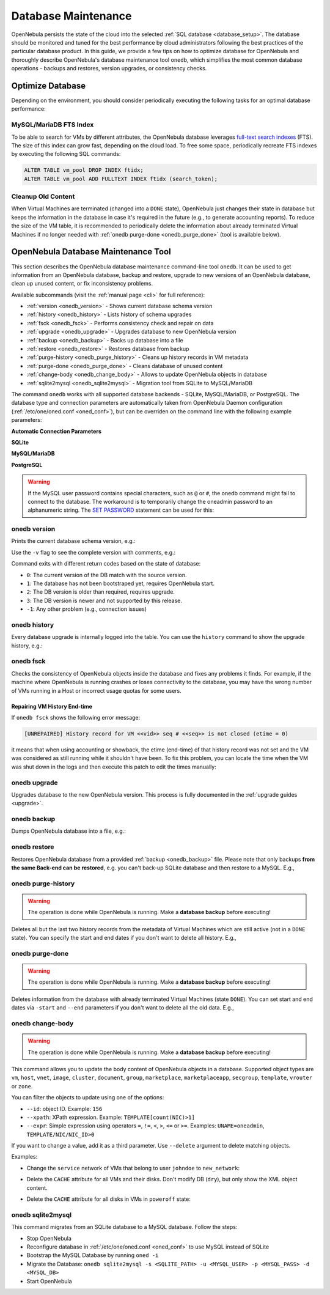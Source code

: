 .. _database_maintenance:

====================
Database Maintenance
====================

OpenNebula persists the state of the cloud into the selected :ref:`SQL database <database_setup>`. The database should be monitored and tuned for the best performance by cloud administrators following the best practices of the particular database product. In this guide, we provide a few tips on how to optimize database for OpenNebula and thoroughly describe OpenNebula's database maintenance tool ``onedb``, which simplifies the most common database operations - backups and restores, version upgrades, or consistency checks.

.. _mysql_maintenance:

Optimize Database
=================

Depending on the environment, you should consider periodically executing the following tasks for an optimal database performance:

MySQL/MariaDB FTS Index
-----------------------

To be able to search for VMs by different attributes, the OpenNebula database leverages `full-text search indexes <https://dev.mysql.com/doc/refman/5.6/en/innodb-fulltext-index.html>`__ (FTS). The size of this index can grow fast, depending on the cloud load. To free some space, periodically recreate FTS indexes by executing the following SQL commands:

.. code::

   ALTER TABLE vm_pool DROP INDEX ftidx;
   ALTER TABLE vm_pool ADD FULLTEXT INDEX ftidx (search_token);

Cleanup Old Content
-------------------

When Virtual Machines are terminated (changed into a ``DONE`` state), OpenNebula just changes their state in database but keeps the information in the database in case it's required in the future (e.g., to generate accounting reports). To reduce the size of the VM table, it is recommended to periodically delete the information about already terminated Virtual Machines if no longer needed with :ref:`onedb purge-done <onedb_purge_done>` (tool is available below).

.. _onedb:

OpenNebula Database Maintenance Tool
====================================

This section describes the OpenNebula database maintenance command-line tool ``onedb``. It can be used to get information from an OpenNebula database, backup and restore, upgrade to new versions of an OpenNebula database, clean up unused content, or fix inconsistency problems.

Available subcommands (visit the :ref:`manual page <cli>` for full reference):

- :ref:`version <onedb_version>` - Shows current database schema version
- :ref:`history <onedb_history>` - Lists history of schema upgrades
- :ref:`fsck <onedb_fsck>` - Performs consistency check and repair on data
- :ref:`upgrade <onedb_upgrade>` - Upgrades database to new OpenNebula version
- :ref:`backup <onedb_backup>` - Backs up database into a file
- :ref:`restore <onedb_restore>` - Restores database from backup
- :ref:`purge-history <onedb_purge_history>` - Cleans up history records in VM metadata
- :ref:`purge-done <onedb_purge_done>` - Cleans database of unused content
- :ref:`change-body <onedb_change_body>` - Allows to update OpenNebula objects in database
- :ref:`sqlite2mysql <onedb_sqlite2mysql>` - Migration tool from SQLite to MySQL/MariaDB

The command ``onedb`` works with all supported database backends - SQLite, MySQL/MariaDB, or PostgreSQL. The database type and connection parameters are automatically taken from OpenNebula Daemon configuration (:ref:`/etc/one/oned.conf <oned_conf>`), but can be overriden on the command line with the following example parameters:

**Automatic Connection Parameters**

.. prompt:: bash $ auto

    $ onedb <command> -v

**SQLite**

.. prompt:: bash $ auto

    $ onedb <command> -v --sqlite /var/lib/one/one.db

**MySQL/MariaDB**

.. prompt:: bash $ auto

    $ onedb <command> -v -S localhost -u oneadmin -p oneadmin -d opennebula

**PostgreSQL**

.. prompt:: bash $ auto

    $ onedb <command> -v -t postgresql -S localhost -u oneadmin -p oneadmin -d opennebula

.. warning::

    If the MySQL user password contains special characters, such as ``@`` or ``#``, the onedb command might fail to connect to the database. The workaround is to temporarily change the oneadmin password to an alphanumeric string. The `SET PASSWORD <http://dev.mysql.com/doc/refman/5.6/en/set-password.html>`__ statement can be used for this:

    .. prompt:: text $ auto

        $ mysql -u oneadmin -p
        mysql> SET PASSWORD = PASSWORD('newpass');


.. _onedb_version:

onedb version
-------------

Prints the current database schema version, e.g.:

.. prompt:: text $ auto

    $ onedb version
    Shared: 5.12.0
    Local:  5.12.0
    Required shared version: 5.12.0
    Required local version:  5.12.0

Use the ``-v`` flag to see the complete version with comments, e.g.:

.. prompt:: text $ auto

    $ onedb version -v
    Shared tables version:   5.12.0
    Required version:        5.12.0
    Timestamp: 09/08 11:52:46
    Comment:   Database migrated from 5.6.0 to 5.12.0 (OpenNebula 5.12.0) by onedb command.

    Local tables version:    5.12.0
    Required version:        5.12.0
    Timestamp: 09/08 11:58:27
    Comment:   Database migrated from 5.8.0 to 5.12.0 (OpenNebula 5.12.0) by onedb command.

Command exits with different return codes based on the state of database:

- ``0``: The current version of the DB match with the source version.
- ``1``: The database has not been bootstraped yet, requires OpenNebula start.
- ``2``: The DB version is older than required, requires upgrade.
- ``3``: The DB version is newer and not supported by this release.
- ``-1``: Any other problem (e.g., connection issues)

.. _onedb_history:

onedb history
-------------

Every database upgrade is internally logged into the table. You can use the ``history`` command to show the upgrade history, e.g.:

.. prompt:: text $ auto

    $ onedb history -S localhost -u oneadmin -p oneadmin -d opennebula
    Version:   3.0.0
    Timestamp: 10/07 12:40:49
    Comment:   OpenNebula 3.0.0 daemon bootstrap

    ...

    Version:   3.7.80
    Timestamp: 10/08 17:36:15
    Comment:   Database migrated from 3.6.0 to 3.7.80 (OpenNebula 3.7.80) by onedb command.

    Version:   3.8.0
    Timestamp: 10/19 16:04:17
    Comment:   Database migrated from 3.7.80 to 3.8.0 (OpenNebula 3.8.0) by onedb command.


.. _onedb_fsck:

onedb fsck
----------

Checks the consistency of OpenNebula objects inside the database and fixes any problems it finds. For example, if the machine where OpenNebula is running crashes or loses connectivity to the database, you may have the wrong number of VMs running in a Host or incorrect usage quotas for some users.

.. prompt:: text $ auto

    $ onedb fsck
    Sqlite database backup stored in /var/lib/one/one.db.bck
    Use 'onedb restore' or copy the file back to restore the DB.

    Host 0 RUNNING_VMS has 12   is  11
    Host 0 CPU_USAGE has 1200   is  1100
    Host 0 MEM_USAGE has 1572864    is  1441792
    Image 0 RUNNING_VMS has 6   is  5
    User 2 quotas: CPU_USED has 12  is  11.0
    User 2 quotas: MEMORY_USED has 1536     is  1408
    User 2 quotas: VMS_USED has 12  is  11
    User 2 quotas: Image 0  RVMS has 6  is  5
    Group 1 quotas: CPU_USED has 12     is  11.0
    Group 1 quotas: MEMORY_USED has 1536    is  1408
    Group 1 quotas: VMS_USED has 12     is  11
    Group 1 quotas: Image 0 RVMS has 6  is  5

    Total errors found: 12

Repairing VM History End-time
^^^^^^^^^^^^^^^^^^^^^^^^^^^^^

If ``onedb fsck`` shows the following error message:

.. code-block:: none

    [UNREPAIRED] History record for VM <<vid>> seq # <<seq>> is not closed (etime = 0)

it means that when using accounting or showback, the etime (end-time) of that history record was not set and the VM was considered as still running while it shouldn't have been. To fix this problem, you can locate the time when the VM was shut down in the logs and then execute this patch to edit the times manually:

.. prompt:: text $ auto

    $ onedb patch -v /usr/lib/one/ruby/onedb/patches/history_times.rb
    Version read:
    Shared tables 4.11.80 : OpenNebula 5.0.1 daemon bootstrap
    Local tables  4.13.85 : OpenNebula 5.0.1 daemon bootstrap

    Sqlite database backup stored in /var/lib/one/one.db_2015-10-13_12:40:2.bck
    Use 'onedb restore' or copy the file back to restore the DB.

      > Running patch /usr/lib/one/ruby/onedb/patches/history_times.rb
    This tool will allow you to edit the timestamps of VM history records, used to calculate accounting and showback.
    VM ID: 1
    History sequence number: 0

    STIME   Start time          : 2015-10-08 15:24:06 UTC
    PSTIME  Prolog start time   : 2015-10-08 15:24:06 UTC
    PETIME  Prolog end time     : 2015-10-08 15:24:29 UTC
    RSTIME  Running start time  : 2015-10-08 15:24:29 UTC
    RETIME  Running end time    : 2015-10-08 15:42:35 UTC
    ESTIME  Epilog start time   : 2015-10-08 15:42:35 UTC
    EETIME  Epilog end time     : 2015-10-08 15:42:36 UTC
    ETIME   End time            : 2015-10-08 15:42:36 UTC

    To set new values:
      empty to use current value; <YYYY-MM-DD HH:MM:SS> in UTC; or 0 to leave unset (open history record).
    STIME   Start time          : 2015-10-08 15:24:06 UTC
    New value                   :

    ETIME   End time            : 2015-10-08 15:42:36 UTC
    New value                   :


    The history record # 0 for VM 1 will be updated with these new values:
    STIME   Start time          : 2015-10-08 15:24:06 UTC
    PSTIME  Prolog start time   : 2015-10-08 15:24:06 UTC
    PETIME  Prolog end time     : 2015-10-08 15:24:29 UTC
    RSTIME  Running start time  : 2015-10-08 15:24:29 UTC
    RETIME  Running end time    : 2015-10-08 15:42:35 UTC
    ESTIME  Epilog start time   : 2015-10-08 15:42:35 UTC
    EETIME  Epilog end time     : 2015-10-08 15:42:36 UTC
    ETIME   End time            : 2015-10-08 15:42:36 UTC

    Confirm to write to the database [Y/n]: y
      > Done

      > Total time: 27.79s


.. _onedb_upgrade:

onedb upgrade
-------------

Upgrades database to the new OpenNebula version. This process is fully documented in the :ref:`upgrade guides <upgrade>`.


.. _onedb_backup:

onedb backup
------------

Dumps OpenNebula database into a file, e.g.:

.. prompt:: text $ auto

    $ onedb backup /tmp/my_backup.db
    Sqlite database backup stored in /tmp/my_backup.db
    Use 'onedb restore' or copy the file back to restore the DB.


.. _onedb_restore:

onedb restore
-------------

Restores OpenNebula database from a provided :ref:`backup <onedb_backup>` file. Please note that only backups **from the same Back-end can be restored**, e.g. you can't back-up SQLite database and then restore to a MySQL. E.g.,

.. prompt:: text $ auto

    $ onedb restore /tmp/my_backup.db
    Sqlite database backup restored in /var/lib/one/one.db


.. _onedb_purge_history:

onedb purge-history
-------------------

.. warning::

    The operation is done while OpenNebula is running. Make a **database backup** before executing!

Deletes all but the last two history records from the metadata of Virtual Machines which are still active (not in a ``DONE`` state). You can specify the start and end dates if you don't want to delete all history. E.g.,

.. prompt:: text $ auto

    $ onedb purge-history --start 2014/01/01 --end 2016/06/15


.. _onedb_purge_done:

onedb purge-done
----------------

.. warning::

    The operation is done while OpenNebula is running. Make a **database backup** before executing!

Deletes information from the database with already terminated Virtual Machines (state ``DONE``). You can set start and end dates via ``-start`` and ``--end`` parameters if you don't want to delete all the old data. E.g.,

.. prompt:: text $ auto

    $ onedb purge-done --end 2016/01


.. _onedb_change_body:

onedb change-body
-----------------

.. warning::

    The operation is done while OpenNebula is running. Make a **database backup** before executing!

This command allows you to update the body content of OpenNebula objects in a database. Supported object types are ``vm``, ``host``, ``vnet``, ``image``, ``cluster``, ``document``, ``group``, ``marketplace``, ``marketplaceapp``, ``secgroup``, ``template``, ``vrouter`` or ``zone``.

You can filter the objects to update using one of the options:

* ``--id``: object ID. Example: ``156``
* ``--xpath``: XPath expression. Example: ``TEMPLATE[count(NIC)>1]``
* ``--expr``: Simple expression using operators ``=``, ``!=``, ``<``, ``>``, ``<=`` or ``>=``. Examples: ``UNAME=oneadmin``, ``TEMPLATE/NIC/NIC_ID>0``

If you want to change a value, add it as a third parameter. Use ``--delete`` argument to delete matching objects.

Examples:

- Change the ``service`` network of VMs that belong to user ``johndoe`` to ``new_network``:

.. prompt:: text $ auto

    $ onedb change-body vm --expr UNAME=johndoe '/VM/TEMPLATE/NIC[NETWORK="service"]/NETWORK' new_network

- Delete the ``CACHE`` attribute for all VMs and their disks. Don't modify DB (``dry``), but only show the XML object content.

.. prompt:: text $ auto

    $ onedb change-body vm '/VM/TEMPLATE/DISK/CACHE' --delete --dry

- Delete the ``CACHE`` attribute for all disks in VMs in ``poweroff`` state:

.. prompt:: text $ auto

    $ onedb change-body vm --expr LCM_STATE=8 '/VM/TEMPLATE/DISK/CACHE' --delete


.. _onedb_sqlite2mysql:

onedb sqlite2mysql
------------------

This command migrates from an SQLite database to a MySQL database. Follow the steps:

* Stop OpenNebula
* Reconfigure database in :ref:`/etc/one/oned.conf <oned_conf>` to use MySQL instead of SQLite
* Bootstrap the MySQL Database by running ``oned -i``
* Migrate the Database: ``onedb sqlite2mysql -s <SQLITE_PATH> -u <MYSQL_USER> -p <MYSQL_PASS> -d <MYSQL_DB>``
* Start OpenNebula
